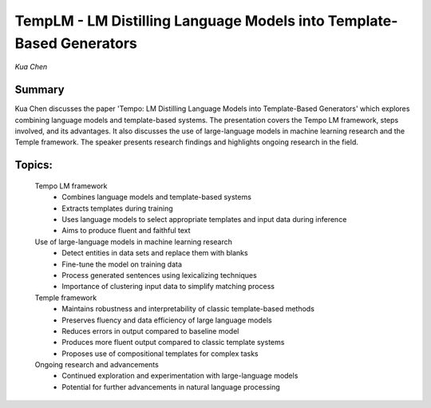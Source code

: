 
====================================================================
TempLM - LM Distilling Language Models into Template-Based Generators 
====================================================================
*Kua Chen* 

Summary 
-------
Kua Chen discusses the paper 'Tempo: LM Distilling Language Models into Template-Based Generators' which explores combining language models and template-based systems. The presentation covers the Tempo LM framework, steps involved, and its advantages. It also discusses the use of large-language models in machine learning research and the Temple framework. The speaker presents research findings and highlights ongoing research in the field. 

Topics: 
-------
	Tempo LM framework 
		* Combines language models and template-based systems 
		* Extracts templates during training 
		* Uses language models to select appropriate templates and input data during inference 
		* Aims to produce fluent and faithful text 
	Use of large-language models in machine learning research 
		* Detect entities in data sets and replace them with blanks 
		* Fine-tune the model on training data 
		* Process generated sentences using lexicalizing techniques 
		* Importance of clustering input data to simplify matching process 
	Temple framework 
		* Maintains robustness and interpretability of classic template-based methods 
		* Preserves fluency and data efficiency of large language models 
		* Reduces errors in output compared to baseline model 
		* Produces more fluent output compared to classic template systems 
		* Proposes use of compositional templates for complex tasks 
	Ongoing research and advancements 
		* Continued exploration and experimentation with large-language models 
		* Potential for further advancements in natural language processing 

